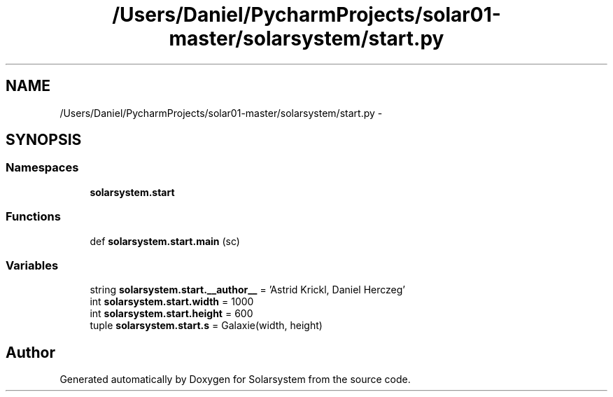 .TH "/Users/Daniel/PycharmProjects/solar01-master/solarsystem/start.py" 3 "Thu Apr 16 2015" "Solarsystem" \" -*- nroff -*-
.ad l
.nh
.SH NAME
/Users/Daniel/PycharmProjects/solar01-master/solarsystem/start.py \- 
.SH SYNOPSIS
.br
.PP
.SS "Namespaces"

.in +1c
.ti -1c
.RI " \fBsolarsystem\&.start\fP"
.br
.in -1c
.SS "Functions"

.in +1c
.ti -1c
.RI "def \fBsolarsystem\&.start\&.main\fP (sc)"
.br
.in -1c
.SS "Variables"

.in +1c
.ti -1c
.RI "string \fBsolarsystem\&.start\&.__author__\fP = 'Astrid Krickl, Daniel Herczeg'"
.br
.ti -1c
.RI "int \fBsolarsystem\&.start\&.width\fP = 1000"
.br
.ti -1c
.RI "int \fBsolarsystem\&.start\&.height\fP = 600"
.br
.ti -1c
.RI "tuple \fBsolarsystem\&.start\&.s\fP = Galaxie(width, height)"
.br
.in -1c
.SH "Author"
.PP 
Generated automatically by Doxygen for Solarsystem from the source code\&.
